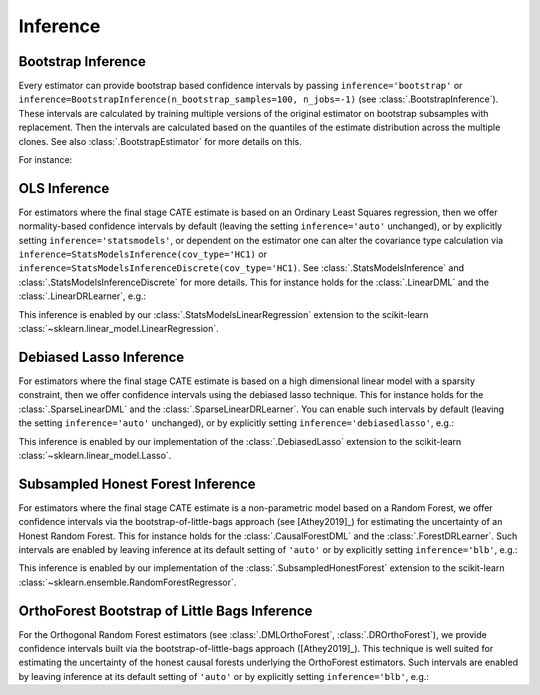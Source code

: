 =================
Inference
=================

\ 

Bootstrap Inference
====================

Every estimator can provide bootstrap based confidence intervals by passing ``inference='bootstrap'`` or
``inference=BootstrapInference(n_bootstrap_samples=100, n_jobs=-1)`` (see :class:`.BootstrapInference`).
These intervals are calculated by training multiple versions of the original estimator on bootstrap subsamples
with replacement. Then the intervals are calculated based on the quantiles of the estimate distribution
across the multiple clones. See also :class:`.BootstrapEstimator` for more details on this.

For instance:

.. testsetup::

    import numpy as np
    X = np.random.choice(np.arange(5), size=(100,3))
    Y = np.random.normal(size=(100,2))
    y = np.random.normal(size=(100,))
    T = T0 = T1 = np.random.choice(np.arange(3), size=(100,2))
    t = t0 = t1 = T[:,0]
    W = np.random.normal(size=(100,2))

.. testcode::

    from econml.dml import NonParamDML
    from sklearn.ensemble import RandomForestRegressor
    est = NonParamDML(model_y=RandomForestRegressor(n_estimators=10, min_samples_leaf=10),
                                model_t=RandomForestRegressor(n_estimators=10, min_samples_leaf=10),
                                model_final=RandomForestRegressor(n_estimators=10, min_samples_leaf=10))
    est.fit(y, t, X=X, W=W, inference='bootstrap')
    point = est.const_marginal_effect(X)
    lb, ub = est.const_marginal_effect_interval(X, alpha=0.05)



OLS Inference
====================

For estimators where the final stage CATE estimate is based on an Ordinary Least Squares regression, then we offer
normality-based confidence intervals by default (leaving the setting ``inference='auto'`` unchanged), or by
explicitly setting ``inference='statsmodels'``, or dependent on the estimator one can alter the covariance type calculation via
``inference=StatsModelsInference(cov_type='HC1)`` or ``inference=StatsModelsInferenceDiscrete(cov_type='HC1)``.
See :class:`.StatsModelsInference` and :class:`.StatsModelsInferenceDiscrete` for more details.
This for instance holds for the :class:`.LinearDML` and the :class:`.LinearDRLearner`, e.g.:

.. testcode::

    from econml.dml import LinearDML
    from sklearn.ensemble import RandomForestRegressor
    est = LinearDML(model_y=RandomForestRegressor(n_estimators=10, min_samples_leaf=10),
                                 model_t=RandomForestRegressor(n_estimators=10, min_samples_leaf=10))
    est.fit(y, t, X=X, W=W)
    point = est.const_marginal_effect(X)
    lb, ub = est.const_marginal_effect_interval(X, alpha=0.05)

.. testcode::

    from econml.drlearner import LinearDRLearner
    from sklearn.ensemble import RandomForestRegressor, RandomForestClassifier
    est = LinearDRLearner(model_regression=RandomForestRegressor(n_estimators=10, min_samples_leaf=10),
                          model_propensity=RandomForestClassifier(n_estimators=10, min_samples_leaf=10))
    est.fit(y, t, X=X, W=W)
    point = est.effect(X)
    lb, ub = est.effect_interval(X, alpha=0.05)

This inference is enabled by our :class:`.StatsModelsLinearRegression` extension to the scikit-learn 
:class:`~sklearn.linear_model.LinearRegression`.

Debiased Lasso Inference
=========================

For estimators where the final stage CATE estimate is based on a high dimensional linear model with a sparsity
constraint, then we offer confidence intervals using the debiased lasso technique. This for instance
holds for the :class:`.SparseLinearDML` and the :class:`.SparseLinearDRLearner`. You can enable such
intervals by default (leaving the setting ``inference='auto'`` unchanged), or by
explicitly setting ``inference='debiasedlasso'``, e.g.:

.. testcode::

    from econml.dml import SparseLinearDML
    from sklearn.ensemble import RandomForestRegressor
    est = SparseLinearDML(model_y=RandomForestRegressor(n_estimators=10, min_samples_leaf=10),
                                       model_t=RandomForestRegressor(n_estimators=10, min_samples_leaf=10))
    est.fit(y, t, X=X, W=W)
    point = est.const_marginal_effect(X)
    lb, ub = est.const_marginal_effect_interval(X, alpha=0.05)

.. testcode::

    from econml.drlearner import SparseLinearDRLearner
    from sklearn.ensemble import RandomForestRegressor, RandomForestClassifier
    est = SparseLinearDRLearner(model_regression=RandomForestRegressor(n_estimators=10, min_samples_leaf=10),
                                model_propensity=RandomForestClassifier(n_estimators=10, min_samples_leaf=10))
    est.fit(y, t, X=X, W=W)
    point = est.effect(X)
    lb, ub = est.effect_interval(X, alpha=0.05)


This inference is enabled by our implementation of the :class:`.DebiasedLasso` extension to the scikit-learn
:class:`~sklearn.linear_model.Lasso`.


Subsampled Honest Forest Inference
===================================

For estimators where the final stage CATE estimate is a non-parametric model based on a Random Forest, we offer
confidence intervals via the bootstrap-of-little-bags approach (see [Athey2019]_) for estimating the uncertainty of
an Honest Random Forest. This for instance holds for the :class:`.CausalForestDML`
and the :class:`.ForestDRLearner`. Such intervals are enabled by leaving inference at its default setting of ``'auto'``
or by explicitly setting ``inference='blb'``, e.g.:

.. testcode::

    from econml.dml import CausalForestDML
    from sklearn.ensemble import RandomForestRegressor
    est = CausalForestDML(model_y=RandomForestRegressor(n_estimators=10, min_samples_leaf=10),
                          model_t=RandomForestRegressor(n_estimators=10, min_samples_leaf=10))
    est.fit(y, t, X=X, W=W)
    point = est.const_marginal_effect(X)
    lb, ub = est.const_marginal_effect_interval(X, alpha=0.05)

.. testcode::

    from econml.drlearner import ForestDRLearner
    from sklearn.ensemble import RandomForestRegressor, RandomForestClassifier
    est = ForestDRLearner(model_regression=RandomForestRegressor(n_estimators=10, min_samples_leaf=10),
                          model_propensity=RandomForestClassifier(n_estimators=10, min_samples_leaf=10))
    est.fit(y, t, X=X, W=W)
    point = est.effect(X)
    lb, ub = est.effect_interval(X, alpha=0.05)

This inference is enabled by our implementation of the :class:`.SubsampledHonestForest` extension to the scikit-learn
:class:`~sklearn.ensemble.RandomForestRegressor`.


OrthoForest Bootstrap of Little Bags Inference
==============================================

For the Orthogonal Random Forest estimators (see :class:`.DMLOrthoForest`, :class:`.DROrthoForest`), 
we provide confidence intervals built via the bootstrap-of-little-bags approach ([Athey2019]_). This technique is well suited for
estimating the uncertainty of the honest causal forests underlying the OrthoForest estimators. Such intervals are enabled by leaving 
inference at its default setting of ``'auto'`` or by explicitly setting ``inference='blb'``, e.g.:

.. testcode::

    from econml.ortho_forest import DMLOrthoForest
    from econml.sklearn_extensions.linear_model import WeightedLasso
    est = DMLOrthoForest(n_trees=10,
                         min_leaf_size=3,
                         model_T=WeightedLasso(alpha=0.01),
                         model_Y=WeightedLasso(alpha=0.01))
    est.fit(y, t, X=X, W=W)
    point = est.const_marginal_effect(X)
    lb, ub = est.const_marginal_effect_interval(X, alpha=0.05)

.. todo::    
    * Subsampling
    * Doubly Robust Gradient Inference

